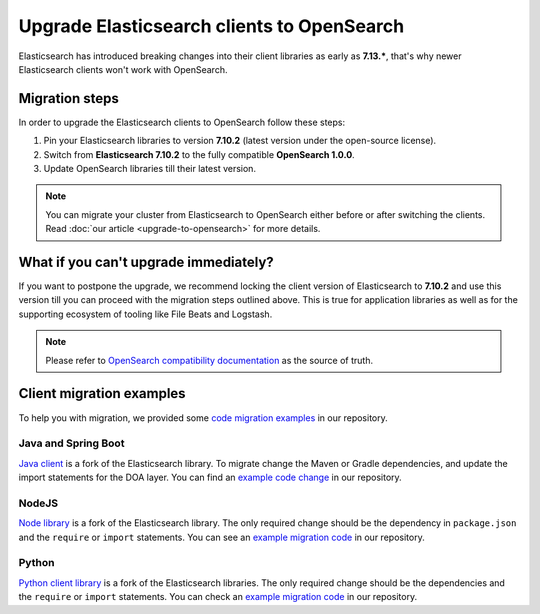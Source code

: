 Upgrade Elasticsearch clients to OpenSearch
===========================================

Elasticsearch has introduced breaking changes into their client libraries as early as **7.13.\***, that's why newer Elasticsearch clients won't work with OpenSearch.

Migration steps
---------------

In order to upgrade the Elasticsearch clients to OpenSearch follow these steps:

1. Pin your Elasticsearch libraries to version **7.10.2** (latest version under the open-source license).
2. Switch from **Elasticsearch 7.10.2** to the fully compatible **OpenSearch 1.0.0**.
3. Update OpenSearch libraries till their latest version.


.. note::
    You can migrate your cluster from Elasticsearch to OpenSearch  either before or after switching the clients. Read :doc:`our article <upgrade-to-opensearch>` for more details.



What if you can't upgrade immediately?
--------------------------------------

If you want to postpone the upgrade, we recommend locking the client version
of Elasticsearch to **7.10.2** and use this version till you can proceed with the migration steps outlined above. This is true for
application libraries as well as for the supporting ecosystem of tooling
like File Beats and Logstash.

.. note::
    Please refer to `OpenSearch compatibility documentation <https://opensearch.org/docs/latest/clients/index/>`_ as the source of truth.

Client migration examples
-------------------------

To help you with migration, we provided some `code migration examples <https://github.com/aiven/opensearch-migration-examples>`_ in our repository.

Java and Spring Boot
~~~~~~~~~~~~~~~~~~~~

`Java client
<https://opensearch.org/docs/latest/clients/java-rest-high-level/>`_ is a fork
of the Elasticsearch library. To migrate change the Maven or Gradle dependencies, and update the import statements for the DOA layer. You can find an `example code change <https://github.com/aiven/opensearch-migration-examples/commit/7453d659c06b234ae7f28f801a074e459c2f31c8>`_ in our repository.

NodeJS
~~~~~~

`Node library <https://opensearch.org/docs/latest/clients/javascript/>`_ is a fork of the Elasticsearch library. The only required change should be the dependency in ``package.json`` and the
``require`` or ``import`` statements. You can see an `example migration code <https://github.com/aiven/opensearch-migration-examples/tree/main/node-client-migration>`__ in our repository.


Python
~~~~~~

`Python client library <https://opensearch.org/docs/latest/clients/python>`_ is a fork of the Elasticsearch libraries. The only required change should be the dependencies and the
``require`` or ``import`` statements. You can check an `example migration code <https://github.com/aiven/opensearch-migration-examples/tree/main/python-client-migration>`__ in our repository.
